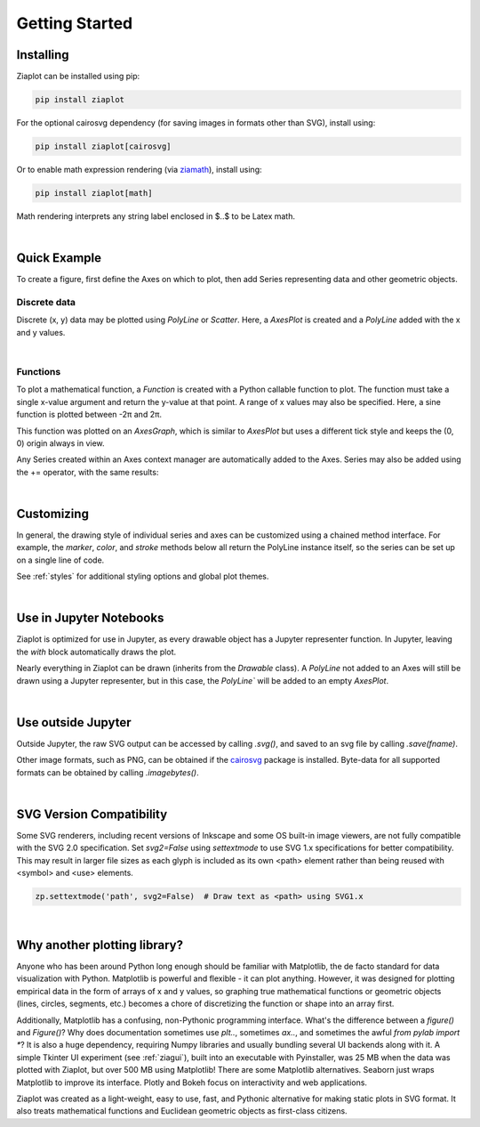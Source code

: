 Getting Started
===============


Installing
----------

Ziaplot can be installed using pip:

.. code-block:: bash

    pip install ziaplot


For the optional cairosvg dependency (for saving images in formats other than SVG), install using:

.. code-block:: bash

    pip install ziaplot[cairosvg]

Or to enable math expression rendering (via `ziamath <https://ziamath.readthedocs.io>`_), install using:

.. code-block:: bash

    pip install ziaplot[math]

Math rendering interprets any string label enclosed in $..$ to be Latex math.


.. jupyter-execute::
    :hide-code:

    import math
    import ziaplot as zp
    zp.styles.setdefault(zp.styles.DocStyle)

|

Quick Example
-------------

To create a figure, first define the Axes on which to plot, then add Series representing data
and other geometric objects.


Discrete data
*************

Discrete (x, y) data may be plotted using `PolyLine` or `Scatter`. Here, a `AxesPlot` is
created and a `PolyLine` added with the x and y values.

.. jupyter-execute::

    import ziaplot as zp
    import math

    x = list(range(6))
    y = [xi**2 for xi in x]

    with zp.AxesPlot():
        zp.PolyLine(x, y)

|


Functions
*********

To plot a mathematical function, a `Function` is created with a Python callable
function to plot. The function must take a single x-value argument and return
the y-value at that point. A range of x values may also be specified. Here, 
a sine function is plotted between -2π and 2π.

.. jupyter-execute::

    with zp.AxesGraph():
        zp.Function(math.sin, (-math.tau, math.tau))

This function was plotted on an `AxesGraph`, which is similar to `AxesPlot` but
uses a different tick style and keeps the (0, 0) origin always in view.


Any Series created within an Axes context manager are automatically added to the Axes.
Series may also be added using the += operator, with the same results:

.. jupyter-input::

    p = zp.AxesGraph()
    p += zp.Function(math.sin, (-math.tau, math.tau))

|

Customizing
-----------

In general, the drawing style of individual series and axes can be customized using a chained method interface.
For example, the `marker`, `color`, and `stroke` methods below
all return the PolyLine instance itself, so the series can be set up on a single line of code.

.. jupyter-execute::

    zp.PolyLine(x, y).marker('round', radius=8).color('orange').stroke('dashed')


See :ref:`styles` for additional styling options and global plot themes.

|

Use in Jupyter Notebooks
------------------------

Ziaplot is optimized for use in Jupyter, as every drawable object has a Jupyter representer function.
In Jupyter, leaving the `with` block automatically draws the plot.

Nearly everything in Ziaplot can be drawn (inherits from the `Drawable` class). A `PolyLine` not added to an Axes
will still be drawn using a Jupyter representer, but in this case, the `PolyLine`` will be added to an empty `AxesPlot`.

|

Use outside Jupyter
-------------------

Outside Jupyter, the raw SVG output can be accessed by calling `.svg()`, and saved to an svg file
by calling `.save(fname)`.

Other image formats, such as PNG, can be obtained if the `cairosvg <https://cairosvg.org/>`_ package is installed.
Byte-data for all supported formats can be obtained by calling `.imagebytes()`.

|

SVG Version Compatibility
-------------------------

Some SVG renderers, including recent versions of Inkscape and some OS built-in image viewers, are not fully compatible with the SVG 2.0 specification.
Set `svg2=False` using `settextmode` to use SVG 1.x specifications for better compatibility.
This may result in larger file sizes as each glyph is included as its own <path> element rather than being reused with <symbol> and <use> elements.

.. code-block:: python

    zp.settextmode('path', svg2=False)  # Draw text as <path> using SVG1.x

|


Why another plotting library?
-----------------------------

Anyone who has been around Python long enough should be familiar with Matplotlib, the de facto standard for data visualization with Python.
Matplotlib is powerful and flexible - it can plot anything.
However, it was designed for plotting empirical data in the form of arrays of x and y values, so graphing true mathematical functions or
geometric objects (lines, circles, segments, etc.) becomes a chore of discretizing the function or shape into an array first.

Additionally, Matplotlib has a confusing, non-Pythonic programming interface.
What's the difference between a `figure()` and `Figure()`?
Why does documentation sometimes use `plt..`, sometimes `ax..`, and sometimes the awful `from pylab import *`?
It is also a huge dependency, requiring Numpy libraries and usually bundling several UI backends along with it.
A simple Tkinter UI experiment (see :ref:`ziagui`), built into an executable with Pyinstaller, was 25 MB when the data was plotted with Ziaplot, but over 500 MB using Matplotlib!
There are some Matplotlib alternatives. Seaborn just wraps Matplotlib to improve its interface. Plotly and Bokeh focus on interactivity and web applications.

Ziaplot was created as a light-weight, easy to use, fast, and Pythonic alternative for making static plots in SVG format.
It also treats mathematical functions and Euclidean geometric objects as first-class citizens.
